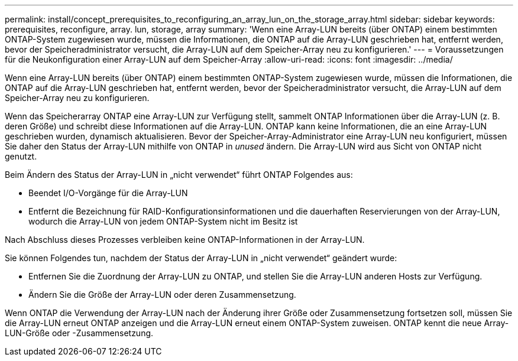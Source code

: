 ---
permalink: install/concept_prerequisites_to_reconfiguring_an_array_lun_on_the_storage_array.html 
sidebar: sidebar 
keywords: prerequisites, reconfigure, array. lun, storage, array 
summary: 'Wenn eine Array-LUN bereits (über ONTAP) einem bestimmten ONTAP-System zugewiesen wurde, müssen die Informationen, die ONTAP auf die Array-LUN geschrieben hat, entfernt werden, bevor der Speicheradministrator versucht, die Array-LUN auf dem Speicher-Array neu zu konfigurieren.' 
---
= Voraussetzungen für die Neukonfiguration einer Array-LUN auf dem Speicher-Array
:allow-uri-read: 
:icons: font
:imagesdir: ../media/


[role="lead"]
Wenn eine Array-LUN bereits (über ONTAP) einem bestimmten ONTAP-System zugewiesen wurde, müssen die Informationen, die ONTAP auf die Array-LUN geschrieben hat, entfernt werden, bevor der Speicheradministrator versucht, die Array-LUN auf dem Speicher-Array neu zu konfigurieren.

Wenn das Speicherarray ONTAP eine Array-LUN zur Verfügung stellt, sammelt ONTAP Informationen über die Array-LUN (z. B. deren Größe) und schreibt diese Informationen auf die Array-LUN. ONTAP kann keine Informationen, die an eine Array-LUN geschrieben wurden, dynamisch aktualisieren. Bevor der Speicher-Array-Administrator eine Array-LUN neu konfiguriert, müssen Sie daher den Status der Array-LUN mithilfe von ONTAP in _unused_ ändern. Die Array-LUN wird aus Sicht von ONTAP nicht genutzt.

Beim Ändern des Status der Array-LUN in „nicht verwendet“ führt ONTAP Folgendes aus:

* Beendet I/O-Vorgänge für die Array-LUN
* Entfernt die Bezeichnung für RAID-Konfigurationsinformationen und die dauerhaften Reservierungen von der Array-LUN, wodurch die Array-LUN von jedem ONTAP-System nicht im Besitz ist


Nach Abschluss dieses Prozesses verbleiben keine ONTAP-Informationen in der Array-LUN.

Sie können Folgendes tun, nachdem der Status der Array-LUN in „nicht verwendet“ geändert wurde:

* Entfernen Sie die Zuordnung der Array-LUN zu ONTAP, und stellen Sie die Array-LUN anderen Hosts zur Verfügung.
* Ändern Sie die Größe der Array-LUN oder deren Zusammensetzung.


Wenn ONTAP die Verwendung der Array-LUN nach der Änderung ihrer Größe oder Zusammensetzung fortsetzen soll, müssen Sie die Array-LUN erneut ONTAP anzeigen und die Array-LUN erneut einem ONTAP-System zuweisen. ONTAP kennt die neue Array-LUN-Größe oder -Zusammensetzung.
